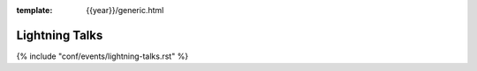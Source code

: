 :template: {{year}}/generic.html

Lightning Talks
===============

{% include "conf/events/lightning-talks.rst" %}


